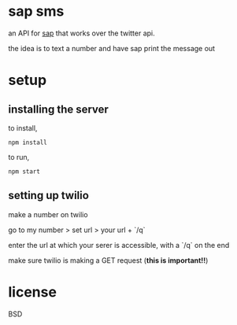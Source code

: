 * sap sms

an API for [[https:/github.com/elsehow/sap][sap]] that works over the twitter api.

the idea is to text a number and have sap print the message out

* setup
** installing the server

to install,

=npm install=

to run,

=npm start=

** setting up twilio

make a number on twilio

go to my number > set url > your url + `/q`

enter the url at which your serer is accessible, with a `/q` on the end

make sure twilio is making a GET request (*this is important!!*)

* license
BSD
